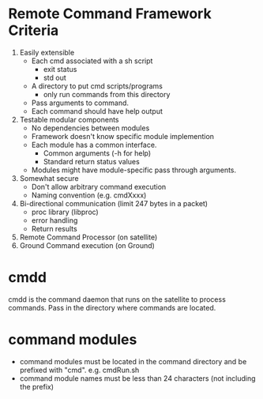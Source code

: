 * Remote Command Framework Criteria
  1) Easily extensible
     - Each cmd associated with a sh script
       - exit status
       - std out
     - A directory to put cmd scripts/programs
       - only run commands from this directory
     - Pass arguments to command.
     - Each command should have help output
  2) Testable modular components
     - No dependencies between modules
     - Framework doesn't know specific module implemention
     - Each module has a common interface.
       - Common arguments (-h for help)
       - Standard return status values
     - Modules might have module-specific pass through arguments.
  3) Somewhat secure
     - Don't allow arbitrary command execution
     - Naming convention (e.g. cmdXxxx)
  4) Bi-directional communication (limit 247 bytes in a packet)
     - proc library (libproc)
     - error handling
     - Return results
  5) Remote Command Processor (on satellite)
  6) Ground Command execution (on Ground)

* cmdd
  cmdd is the command daemon that runs on the satellite to process
  commands.  Pass in the directory where commands are located.
* command modules
  - command modules must be located in the command directory and be prefixed
    with "cmd".  e.g. cmdRun.sh
  - command module names must be less than 24 characters (not including the prefix)
    
